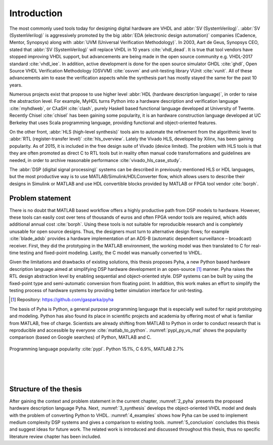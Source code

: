 Introduction
============

The most commonly used tools today for designing digital hardware are VHDL and :abbr:`SV (SystemVerilog)`.
:abbr:`SV (SystemVerilog)` is aggressively promoted by
the big :abbr:`EDA (electronic design automation)` companies (Cadence, Mentor, Synopsys)
along with :abbr:`UVM (Universal Verification Methodology)`.
In 2003, Aart de Geus, Synopsys CEO, stated that :abbr:`SV (SystemVerilog)`
will replace VHDL in 10 years :cite:`vhdl_dead`.
It is true that tool vendors have stopped improving VHDL support, but advancements are being made in the
open source community e.g. VHDL-2017 standard :cite:`vhdl_iee`. In addition, active development is done for the open
source simulator GHDL :cite:`ghdl`, Open Source VHDL Verification Methodology (OSVVM) :cite:`osvvm` and unit-testing library
VUnit :cite:`vunit`.
All of these advancements aim to ease the verification aspects while the synthesis part
has mostly stayed the same for the past 10 years.

Numerous projects exist that propose to use higher level :abbr:`HDL (hardware description language)`,
in order to raise the abstraction level.
For example, MyHDL turns Python into a hardware description and verification language :cite:`myhdlweb`,
or CλaSH :cite:`clash`, purely Haskell based functional language developed at University of Twente.
Recently Chisel :cite:`chisel` has been gaining some popularity,
it is an hardware construction language developed at UC Berkeley that uses Scala programming language,
providing functional and object-oriented features.

.. Still none of these tools have seen widespread adaption.

On the other front, :abbr:`HLS (high-level synthesis)` tools aim to automate the refinement from the algorithmic level to
:abbr:`RTL (register-transfer level)` :cite:`hls_overview`.
Lately the Vivado HLS, developed by Xilinx, has been gaining popularity. As of 2015, it is included in the
free design suite of Vivado (device limited).
The problem with HLS tools is that they are often promoted as direct C to RTL tools but in reality
often manual code transformations and guidelines are needed, in order
to archive reasonable performance :cite:`vivado_hls_case_study`.

The :abbr:`DSP (digital signal processing)` systems can be described in previously mentioned HLS or HDL languages,
but the most productive way is to use MATLAB/Simulink/HDLConverter flow, which allows
users to describe their designs in Simulink or MATLAB and use HDL convertible blocks provided by MATLAB or FPGA tool
vendor :cite:`borph`.

Problem statement
-----------------

There is no doubt that MATLAB based workflow offers a highly productive path from DSP models to hardware. However,
these tools can easily cost over tens of thousands of euros and often FPGA vendor tools are required, which adds
additional annual cost :cite:`borph`. Using these tools is not suitable for reproducible
research and is completely unusable for open source designs.
Thus, the designers must turn to alternative design flows; for example :cite:`blade_adsb` provides a
hardware implementation of an ADS-B (automatic dependent surveillance – broadcast) receiver. First, they did the prototyping
in the MATLAB environment, the working model was then translated to C for real-time testing and fixed-point modeling.
Lastly, the C model was manually converted to VHDL.

Given the limitations and drawbacks of existing solutions,
this thesis proposes Pyha, a new Python based hardware description language aimed at simplifying DSP hardware
development in an open-source [#pyharepo]_ manner.
Pyha raises the RTL design abstraction level by enabling sequential and object-oriented style.
DSP systems can be built by using the fixed-point type and semi-automatic conversion from floating point.
In addition, this work makes an effort to simplify the testing process of hardware systems by
providing better simulation interface for unit-testing.

.. [#pyharepo] Repository: https://github.com/gasparka/pyha

The basis of Pyha is Python, a general purpose programming language that is especially well suited for
rapid prototyping and modeling. Python has also found its place in scientific projects and academia by offering
most of what is familiar from MATLAB, free of charge. Scientists are already shifting from MATLAB to Python in order
to conduct research that is reproducible and accessible by everyone :cite:`matlab_to_python`.
:numref:`pypl_py_vs_mat` shows the popularity comparison (based on Google searches) of Python, MATLAB and C.


.. _pypl_py_vs_mat:
.. figure:: /img/pypl_py_vs_mat.png
    :align: center
    :figclass: align-center

    Programming language popularity :cite:`pypl`. Python 15.1%, C 6.9%, MATLAB 2.7%

|
|
|


Structure of the thesis
-----------------------

After gaining the context and problem statement in the current chapter, :numref:`2_pyha` presents the proposed hardware
description language Pyha. Next, :numref:`3_synthesis` develops the object-oriented VHDL model and deals with the
problem of converting Python to VHDL. :numref:`4_examples` shows how Pyha can be used to implement medium complexity
DSP systems and gives a comparison to existing tools. :numref:`5_conclusion` concludes this thesis and suggest ideas
for future work. The related work is introduced and discussed throughout this thesis,
thus no specific literature review chapter has been included.